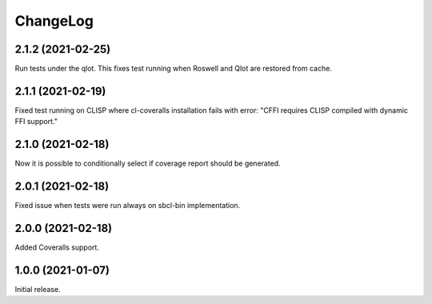 ===========
 ChangeLog
===========

2.1.2 (2021-02-25)
==================

Run tests under the qlot.
This fixes test running when Roswell and Qlot are restored from cache.

2.1.1 (2021-02-19)
==================

Fixed test running on CLISP where cl-coveralls installation
fails with error: "CFFI requires CLISP compiled with dynamic FFI support."

2.1.0 (2021-02-18)
==================

Now it is possible to conditionally select if coverage
report should be generated.

2.0.1 (2021-02-18)
==================

Fixed issue when tests were run always on sbcl-bin implementation.

2.0.0 (2021-02-18)
==================

Added Coveralls support.

1.0.0 (2021-01-07)
==================

Initial release.
